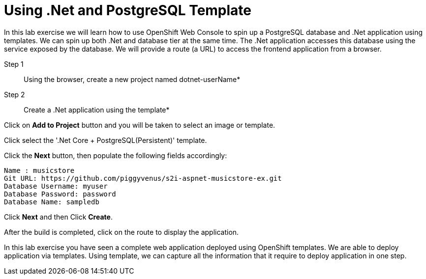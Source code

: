 # Using .Net and PostgreSQL Template

:data-uri:

In this lab exercise we will learn how to use OpenShift Web Console to
spin up a PostgreSQL database and .Net application using templates.
We can spin up both .Net and database tier at the same time. The .Net
application accesses this database using the service exposed by
the database. We will provide a route (a URL) to access the frontend
application from a browser.

Step 1:: Using the browser, create a new project named dotnet-userName*

Step 2:: Create a .Net application using the template*

Click on *Add to Project* button and you will be taken to select an
image or template. 

Click select the '.Net Core + PostgreSQL(Persistent)' template.

Click the *Next* button, then populate the following fields accordingly:

....
Name : musicstore
Git URL: https://github.com/piggyvenus/s2i-aspnet-musicstore-ex.git
Database Username: myuser
Database Password: password
Database Name: sampledb
....
Click *Next* and then 
Click *Create*.

After the build is completed, click on the route to display the application.

In this lab exercise you have seen a complete web application deployed
using OpenShift templates. We are able to deploy application via templates.
Using template, we can capture all the information that it require to deploy
application in one step.

